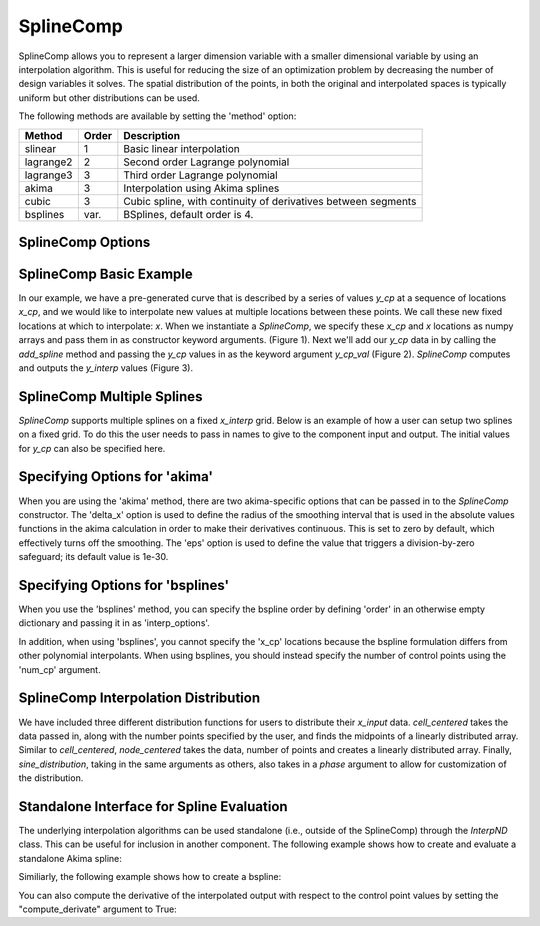 .. index:: SplineComp Example

.. _splinecomp_feature:

***************
SplineComp
***************

SplineComp allows you to represent a larger dimension variable with a smaller dimensional variable by
using an interpolation algorithm. This is useful for reducing the size of an optimization problem by
decreasing the number of design variables it solves. The spatial distribution of the points, in both
the original and interpolated spaces is typically uniform but other distributions can be used.

The following methods are available by setting the 'method' option:

+---------------+--------+------------------------------------------------------------------+
| Method        | Order  | Description                                                      |
+===============+========+==================================================================+
| slinear       | 1      | Basic linear interpolation                                       |
+---------------+--------+------------------------------------------------------------------+
| lagrange2     | 2      | Second order Lagrange polynomial                                 |
+---------------+--------+------------------------------------------------------------------+
| lagrange3     | 3      | Third order Lagrange polynomial                                  |
+---------------+--------+------------------------------------------------------------------+
| akima         | 3      | Interpolation using Akima splines                                |
+---------------+--------+------------------------------------------------------------------+
| cubic         | 3      | Cubic spline, with continuity of derivatives between segments    |
+---------------+--------+------------------------------------------------------------------+
| bsplines      | var.   | BSplines, default order is 4.                                    |
+---------------+--------+------------------------------------------------------------------+


SplineComp Options
-------------------

.. embed-options::
    openmdao.components.spline_comp
    SplineComp
    options


SplineComp Basic Example
-------------------------

In our example, we have a pre-generated curve that is described by a series of values `y_cp` at a
sequence of locations `x_cp`, and we would like to interpolate new values at multiple locations
between these points. We call these new fixed locations at which to interpolate: `x`. When we
instantiate a `SplineComp`, we specify these `x_cp` and `x` locations as numpy arrays and pass
them in as constructor keyword arguments. (Figure 1). Next we'll add our `y_cp` data in by
calling the `add_spline` method and passing the `y_cp` values in as the keyword argument `y_cp_val` (Figure 2).
`SplineComp` computes and outputs the `y_interp` values (Figure 3).

.. image:: images/figure_1.png
  :width: 900

.. image:: images/figure_2.png
  :width: 900

.. image:: images/figure_3.png
  :width: 900

.. image:: images/figure_4.png
  :width: 900

.. embed-code::
    openmdao.components.tests.test_spline_comp.SplineCompFeatureTestCase.test_basic_example
    :layout: code


SplineComp Multiple Splines
---------------------------

`SplineComp` supports multiple splines on a fixed `x_interp` grid. Below is an example of how a user can
setup two splines on a fixed grid. To do this the user needs to pass in names to give to the component
input and output. The initial values for `y_cp` can also be specified here.

.. embed-code::
    openmdao.components.tests.test_spline_comp.SplineCompFeatureTestCase.test_multi_splines
    :layout: code


Specifying Options for 'akima'
------------------------------

When you are using the 'akima' method, there are two akima-specific options that can be passed in to the
`SplineComp` constructor.  The 'delta_x' option is used to define the radius of the smoothing interval
that is used in the absolute values functions in the akima calculation in order to make their
derivatives continuous.  This is set to zero by default, which effectively turns off the smoothing.
The 'eps' option is used to define the value that triggers a division-by-zero
safeguard; its default value is 1e-30.


.. embed-code::
    openmdao.components.tests.test_spline_comp.SplineCompFeatureTestCase.test_akima_options
    :layout: code


Specifying Options for 'bsplines'
---------------------------------

When you use the 'bsplines' method, you can specify the bspline order by defining 'order' in an
otherwise empty dictionary and passing it in as 'interp_options'.

In addition, when using 'bsplines', you cannot specify the 'x_cp' locations because the bspline
formulation differs from other polynomial interpolants. When using bsplines, you should instead
specify the number of control points using the 'num_cp' argument.

.. embed-code::
    openmdao.components.tests.test_spline_comp.SplineCompFeatureTestCase.test_bspline_options
    :layout: code


SplineComp Interpolation Distribution
-------------------------------------

We have included three different distribution functions for users to distribute their `x_input` data.
`cell_centered` takes the data passed in, along with the number points specified by the user, and finds
the midpoints of a linearly distributed array. Similar to `cell_centered`, `node_centered` takes the
data, number of points and creates a linearly distributed array. Finally, `sine_distribution`, taking
in the same arguments as others, also takes in a `phase` argument to allow for customization of the
distribution.

.. embed-code::
    openmdao.components.tests.test_spline_comp.SplineCompFeatureTestCase.test_spline_distribution_example
    :layout: code


Standalone Interface for Spline Evaluation
------------------------------------------

The underlying interpolation algorithms can be used standalone (i.e., outside of the SplineComp) through the
`InterpND` class. This can be useful for inclusion in another component. The following example shows how to
create and evaluate a standalone Akima spline:


.. embed-code::
    openmdao.components.interp_util.tests.test_interp_nd.InterpNDStandaloneFeatureTestcase.test_interp_spline_akima
    :layout: code

Similiarly, the following example shows how to create a bspline:

.. embed-code::
    openmdao.components.interp_util.tests.test_interp_nd.InterpNDStandaloneFeatureTestcase.test_interp_spline_bsplines
    :layout: code

You can also compute the derivative of the interpolated output with respect to the control point values by setting
the "compute_derivate" argument to True:

.. embed-code::
    openmdao.components.interp_util.tests.test_interp_nd.InterpNDStandaloneFeatureTestcase.test_interp_spline_akima_derivs
    :layout: code